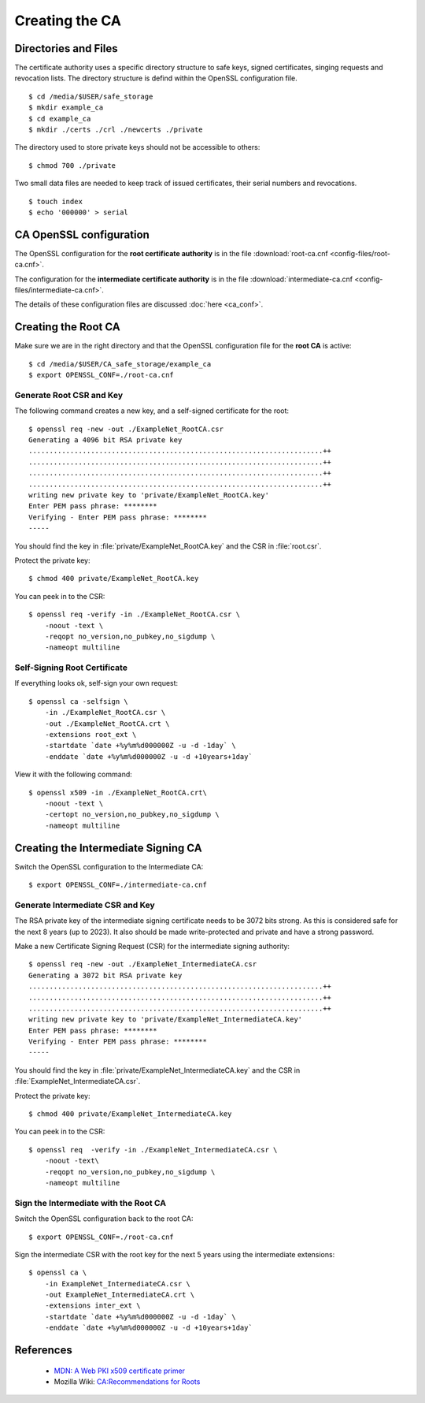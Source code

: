 Creating the CA
===============


Directories and Files
---------------------

The certificate authority uses a specific directory structure to safe keys,
signed certificates, singing requests and revocation lists. The directory
structure is defind within the OpenSSL configuration file.

::

    $ cd /media/$USER/safe_storage
    $ mkdir example_ca
    $ cd example_ca
    $ mkdir ./certs ./crl ./newcerts ./private


The directory used to store private keys should not be accessible to others:

::

    $ chmod 700 ./private


Two small data files are needed to keep track of issued certificates, their
serial numbers and revocations.

::

    $ touch index
    $ echo '000000' > serial


CA OpenSSL configuration
------------------------

The OpenSSL configuration for the **root certificate authority** is in the file
:download:`root-ca.cnf <config-files/root-ca.cnf>`.

The configuration for the **intermediate certificate authority** is in the file
:download:`intermediate-ca.cnf <config-files/intermediate-ca.cnf>`.

The details of these configuration files are discussed :doc:`here <ca_conf>`.


Creating the Root CA
--------------------

Make sure we are in the right directory and that the OpenSSL configuration file
for the **root CA** is active::

    $ cd /media/$USER/CA_safe_storage/example_ca
    $ export OPENSSL_CONF=./root-ca.cnf


Generate Root CSR and Key
^^^^^^^^^^^^^^^^^^^^^^^^^

The following command creates a new key, and a self-signed certificate for the
root::

    $ openssl req -new -out ./ExampleNet_RootCA.csr
    Generating a 4096 bit RSA private key
    .......................................................................++
    .......................................................................++
    .......................................................................++
    .......................................................................++
    writing new private key to 'private/ExampleNet_RootCA.key'
    Enter PEM pass phrase: ********
    Verifying - Enter PEM pass phrase: ********
    -----

You should find the key in :file:`private/ExampleNet_RootCA.key` and the CSR in
:file:`root.csr`.

Protect the private key::

    $ chmod 400 private/ExampleNet_RootCA.key

You can peek in to the CSR::

    $ openssl req -verify -in ./ExampleNet_RootCA.csr \
        -noout -text \
        -reqopt no_version,no_pubkey,no_sigdump \
        -nameopt multiline


Self-Signing Root Certificate
^^^^^^^^^^^^^^^^^^^^^^^^^^^^^

If everything looks ok, self-sign your own request::

    $ openssl ca -selfsign \
        -in ./ExampleNet_RootCA.csr \
        -out ./ExampleNet_RootCA.crt \
        -extensions root_ext \
        -startdate `date +%y%m%d000000Z -u -d -1day` \
        -enddate `date +%y%m%d000000Z -u -d +10years+1day`


View it with the following command::

    $ openssl x509 -in ./ExampleNet_RootCA.crt\
        -noout -text \
        -certopt no_version,no_pubkey,no_sigdump \
        -nameopt multiline


Creating the Intermediate Signing CA
------------------------------------

Switch the OpenSSL configuration to the Intermediate CA::

    $ export OPENSSL_CONF=./intermediate-ca.cnf


Generate Intermediate CSR and Key
^^^^^^^^^^^^^^^^^^^^^^^^^^^^^^^^^

The RSA private key of the intermediate signing certificate needs to be 3072
bits strong. As this is considered safe for the next 8 years (up to 2023). It
also should be made write-protected and private and have a strong password.

Make a new Certificate Signing Request (CSR) for the intermediate signing
authority::

    $ openssl req -new -out ./ExampleNet_IntermediateCA.csr
    Generating a 3072 bit RSA private key
    .......................................................................++
    .......................................................................++
    .......................................................................++
    writing new private key to 'private/ExampleNet_IntermediateCA.key'
    Enter PEM pass phrase: ********
    Verifying - Enter PEM pass phrase: ********
    -----

You should find the key in :file:`private/ExampleNet_IntermediateCA.key` and the
CSR in :file:`ExampleNet_IntermediateCA.csr`.

Protect the private key::

    $ chmod 400 private/ExampleNet_IntermediateCA.key

You can peek in to the CSR::

    $ openssl req  -verify -in ./ExampleNet_IntermediateCA.csr \ 
        -noout -text\
        -reqopt no_version,no_pubkey,no_sigdump \
        -nameopt multiline


Sign the Intermediate with the Root CA
^^^^^^^^^^^^^^^^^^^^^^^^^^^^^^^^^^^^^^^

Switch the OpenSSL configuration back to the root CA::

    $ export OPENSSL_CONF=./root-ca.cnf


Sign the intermediate CSR with the root key for the next 5 years using the
intermediate extensions::

    $ openssl ca \
        -in ExampleNet_IntermediateCA.csr \
        -out ExampleNet_IntermediateCA.crt \
        -extensions inter_ext \
        -startdate `date +%y%m%d000000Z -u -d -1day` \
        -enddate `date +%y%m%d000000Z -u -d +10years+1day`


References
----------

    * `MDN: A Web PKI x509 certificate primer <https://developer.mozilla.org/en-US/docs/Mozilla/Security/x509_Certificates>`_
    * Mozilla Wiki: `CA:Recommendations for Roots <https://wiki.mozilla.org/CA:Recommendations_for_Roots>`_
